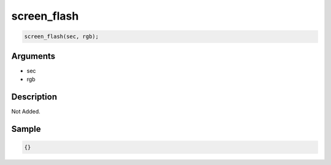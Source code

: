 screen_flash
========================

.. code-block:: text

	screen_flash(sec, rgb);


Arguments
------------

* sec
* rgb

Description
-------------

Not Added.

Sample
-------------

.. code-block:: json

	{}

